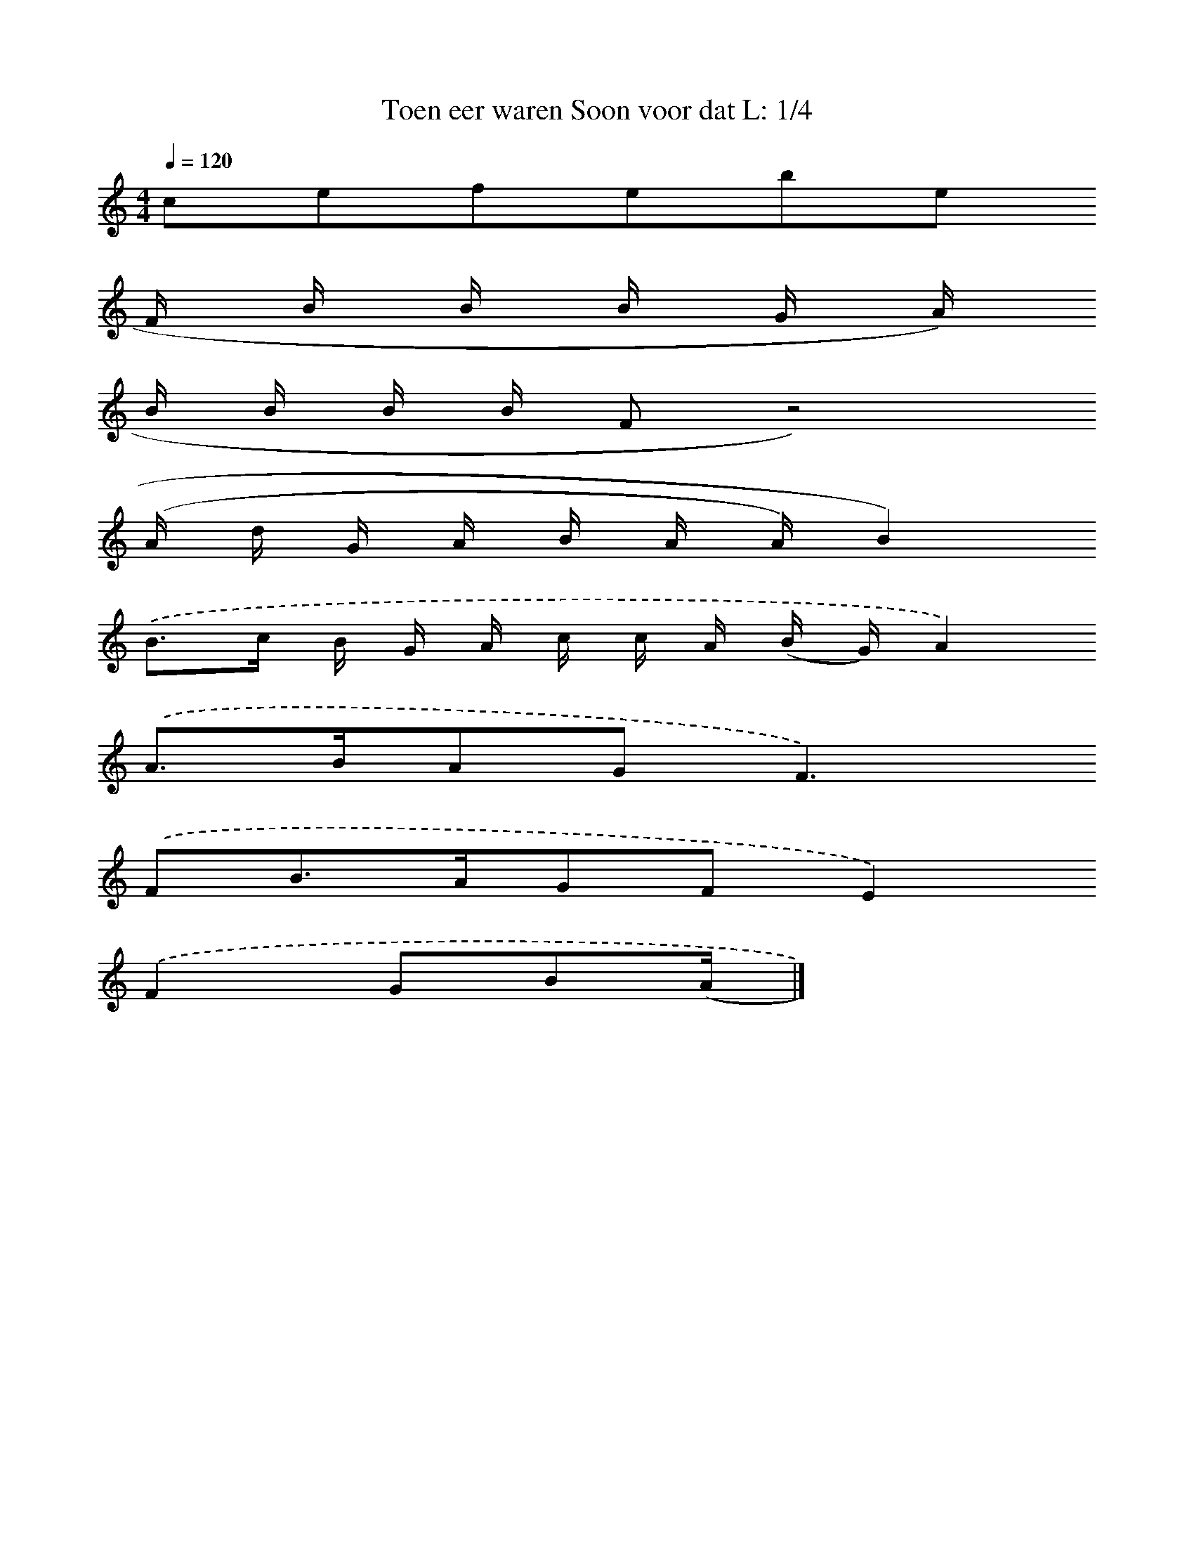 X:15
T: Toen eer waren Soon voor dat L: 1/4 
M: 4/4 
Q: 1/4=120 
K: C 
clef=treble 
F/ B/ B/ B/ G/ A/)
B/ B/ B/ B/ Fz4) 
(A/ d/ G/ A/ B/ A/ A/) B2)
.('B3/c/ B/ G/ A/ c/ c/ A/ (B/ G/)A2)
.('A>BAG2<F2)
.('FB>AGFE2)
.('F2GB(A/ |]
